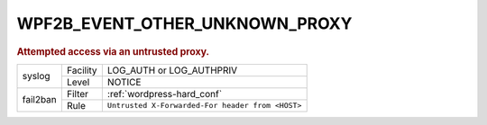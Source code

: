 .. _WPF2B_EVENT_OTHER_UNKNOWN_PROXY:

WPF2B_EVENT_OTHER_UNKNOWN_PROXY
-------------------------------

.. rubric:: Attempted access via an untrusted proxy.

+----------+----------+--------------------------------------------------+
| syslog   | Facility | LOG_AUTH or LOG_AUTHPRIV                         |
|          +----------+--------------------------------------------------+
|          | Level    | NOTICE                                           |
+----------+----------+--------------------------------------------------+
| fail2ban | Filter   | :ref:`wordpress-hard_conf`                       |
|          +----------+--------------------------------------------------+
|          | Rule     | ``Untrusted X-Forwarded-For header from <HOST>`` |
+----------+----------+--------------------------------------------------+

.. versionadded:: 5.0.0

.. seealso::
   :ref:`WP_FAIL2BAN_USE_AUTHPRIV`
